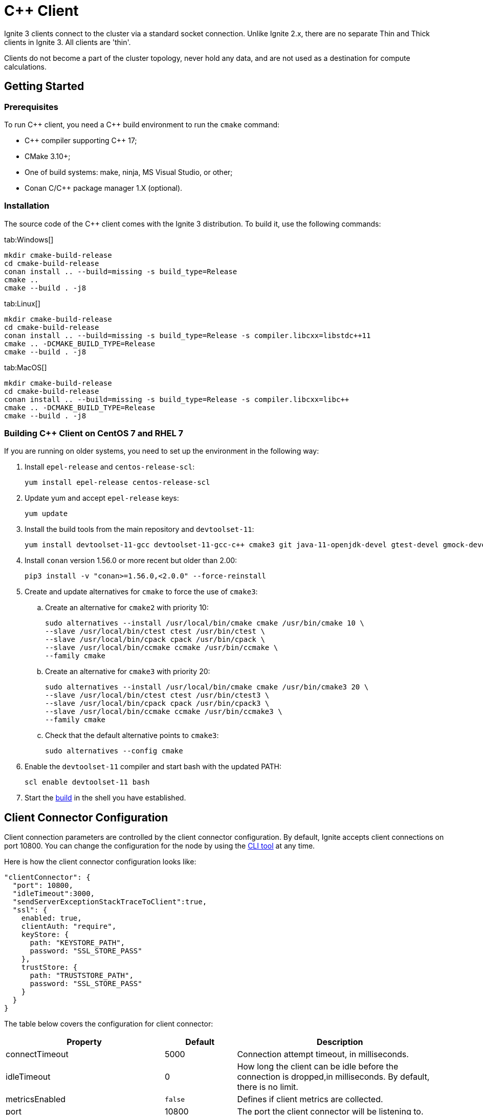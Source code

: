 // Licensed to the Apache Software Foundation (ASF) under one or more
// contributor license agreements.  See the NOTICE file distributed with
// this work for additional information regarding copyright ownership.
// The ASF licenses this file to You under the Apache License, Version 2.0
// (the "License"); you may not use this file except in compliance with
// the License.  You may obtain a copy of the License at
//
// http://www.apache.org/licenses/LICENSE-2.0
//
// Unless required by applicable law or agreed to in writing, software
// distributed under the License is distributed on an "AS IS" BASIS,
// WITHOUT WARRANTIES OR CONDITIONS OF ANY KIND, either express or implied.
// See the License for the specific language governing permissions and
// limitations under the License.
= C++ Client

Ignite 3 clients connect to the cluster via a standard socket connection. Unlike Ignite 2.x, there are no separate Thin and Thick clients in Ignite 3. All clients are 'thin'.

Clients do not become a part of the cluster topology, never hold any data, and are not used as a destination for compute calculations.

== Getting Started
=== Prerequisites

To run C\++ client, you need a C++ build environment to run the `cmake` command:

- C\++ compiler supporting C++ 17;
- CMake 3.10+;
- One of build systems: make, ninja, MS Visual Studio, or other;
- Conan C/C++ package manager 1.X (optional).


=== [[build-ref]]Installation

The source code of the C++ client comes with the Ignite 3 distribution. To build it, use the following commands:


[tabs]
--
tab:Windows[]
[source,bat]
----
mkdir cmake-build-release
cd cmake-build-release
conan install .. --build=missing -s build_type=Release
cmake ..
cmake --build . -j8
----

tab:Linux[]
[source,bash,subs="attributes,specialchars"]
----
mkdir cmake-build-release
cd cmake-build-release
conan install .. --build=missing -s build_type=Release -s compiler.libcxx=libstdc++11
cmake .. -DCMAKE_BUILD_TYPE=Release
cmake --build . -j8
----

tab:MacOS[]
[source,bash,subs="attributes,specialchars"]
----
mkdir cmake-build-release
cd cmake-build-release
conan install .. --build=missing -s build_type=Release -s compiler.libcxx=libc++
cmake .. -DCMAKE_BUILD_TYPE=Release
cmake --build . -j8
----

--

=== Building C++ Client on CentOS 7 and RHEL 7

If you are running on older systems, you need to set up the environment in the following way:

. Install `epel-release` and `centos-release-scl`:
+
[source,bash]
----
yum install epel-release centos-release-scl
----
+
. Update yum and accept `epel-release` keys:
+
[source,bash]
----
yum update
----
+
. Install the build tools from the main repository and `devtoolset-11`:
+
[source,bash]
----
yum install devtoolset-11-gcc devtoolset-11-gcc-c++ cmake3 git java-11-openjdk-devel gtest-devel gmock-devel
----
+
. Install `conan` version 1.56.0 or more recent but older than 2.00:
+
[source,bash]
----
pip3 install -v "conan>=1.56.0,<2.0.0" --force-reinstall
----
+
. Create and update alternatives for `cmake` to force the use of `cmake3`:
.. Create an alternative for `cmake2` with priority 10:
+
[source,bash]
----
sudo alternatives --install /usr/local/bin/cmake cmake /usr/bin/cmake 10 \
--slave /usr/local/bin/ctest ctest /usr/bin/ctest \
--slave /usr/local/bin/cpack cpack /usr/bin/cpack \
--slave /usr/local/bin/ccmake ccmake /usr/bin/ccmake \
--family cmake
----
+
.. Create an alternative for `cmake3` with priority 20:
+
[source,bash]
----
sudo alternatives --install /usr/local/bin/cmake cmake /usr/bin/cmake3 20 \
--slave /usr/local/bin/ctest ctest /usr/bin/ctest3 \
--slave /usr/local/bin/cpack cpack /usr/bin/cpack3 \
--slave /usr/local/bin/ccmake ccmake /usr/bin/ccmake3 \
--family cmake
----
+
.. Check that the default alternative points to `cmake3`:
+
[source,bash]
----
sudo alternatives --config cmake
----
+
. Enable the `devtoolset-11` compiler and start bash with the updated PATH:
+
[source,bash]
----
scl enable devtoolset-11 bash
----
+
. Start the link:clients/overview#build-ref[build] in the shell you have established.

== Client Connector Configuration

Client connection parameters are controlled by the client connector configuration. By default, Ignite accepts client connections on port 10800. You can change the configuration for the node by using the link:ignite-cli-tool[CLI tool] at any time.

Here is how the client connector configuration looks like:

[source, json]
----
"clientConnector": {
  "port": 10800,
  "idleTimeout":3000,
  "sendServerExceptionStackTraceToClient":true,
  "ssl": {
    enabled: true,
    clientAuth: "require",
    keyStore: {
      path: "KEYSTORE_PATH",
      password: "SSL_STORE_PASS"
    },
    trustStore: {
      path: "TRUSTSTORE_PATH",
      password: "SSL_STORE_PASS"
    }
  }
}

----

//NOTE: Replace with link to javadoc once it is published.

The table below covers the configuration for client connector:

[cols="1,1,3",opts="header", stripes=none]
|======
|Property|Default|Description

|connectTimeout|5000| Connection attempt timeout, in milliseconds.
|idleTimeout|0|How long the client can be idle before the connection is dropped,in milliseconds. By default, there is no limit.
|metricsEnabled|`false`|Defines if client metrics are collected.
|port|10800|The port the client connector will be listening to.
|sendServerExceptionStackTraceToClient|`false`|Defines if cluster exceptions are sent to the client.
|ssl.ciphers||The cipher used for SSL communication.
|ssl.clientAuth||Type of client authentication used by clients. For more information, see link:security/ssl-tls[SSL/TLS].
|ssl.enabled||Defines if SSL is enabled.
|ssl.keyStore.password||SSL keystore password.
|ssl.keyStore.path||Path to the SSL keystore.
|ssl.keyStore.type|`PKCS12`|The type of SSL keystore used.
|ssl.trustStore.password||SSL keystore password.
|ssl.trustStore.path||Path to the SSL keystore.
|ssl.trustStore.type|`PKCS12`|The type of SSL keystore used.
|======

Here is how you can change the parameters:


----
node config update clientConnector.port=10469
----


== Connecting to Cluster

To initialize a client, use the `IgniteClient` class, and provide it with the configuration:

[tabs]
--
tab:C++[]
[source, cpp]
----
using namespace ignite;

ignite_client_configuration cfg{"127.0.0.1"};
auto client = ignite_client::start(cfg, std::chrono::seconds(5));
----
--

== Authentication

To pass authentication information, pass it to `IgniteClient` builder:

[tabs]
--
tab:Java[]
[source, java]
----
auto authenticator = std::make_shared<ignite::basic_authenticator>("myUser", "myPassword");

ignite::ignite_client_configuration cfg{"127.0.0.1:10800"};
cfg.set_authenticator(authenticator);
auto client = ignite_client::start(std::move(cfg), std::chrono::seconds(30));
----
--

== User Object Serialization

Ignite supports mapping user objects to table tuples. This ensures that objects created in any programming language can be used for key-value operations directly.

=== Limitations

There are limitations to user types that can be used for such a mapping. Some limitations are common, and others are platform-specific due to the programming language used.

- Only flat field structure is supported, meaning no nesting user objects. This is because Ignite tables, and therefore tuples have flat structure themselves;
- Fields should be mapped to Ignite types;
- All fields in user type should either be mapped to Table column or explicitly excluded;
- All columns from Table should be mapped to some field in the user type;
- *C++ only*: User has to provide marshalling functions explicitly as there is no reflection to generate them based on user type structure.

=== Usage Examples


[tabs]
--
tab:C++[]
[source, cpp]
----
struct account {
  account() = default;
  account(std::int64_t id) : id(id) {}
  account(std::int64_t id, std::int64_t balance) : id(id), balance(balance) {}

  std::int64_t id{0};
  std::int64_t balance{0};
};

namespace ignite {

  template<>
  ignite_tuple convert_to_tuple(account &&value) {
    ignite_tuple tuple;

    tuple.set("id", value.id);
    tuple.set("balance", value.balance);

    return tuple;
  }

  template<>
  account convert_from_tuple(ignite_tuple&& value) {
    account res;

    res.id = value.get<std::int64_t>("id");

    // Sometimes only key columns are returned, i.e. "id",
    // so we have to check whether there are any other columns.
    if (value.column_count() > 1)
      res.balance = value.get<std::int64_t>("balance");

    return res;
  }

} // namespace ignite
----
--


== SQL API

Ignite 3 is focused on SQL, and SQL API is the primary way to work with the data. You can read more about supported SQL statements in the link:sql-reference/ddl[SQL Reference] section. Here is how you can send SQL requests:

[tabs]
--
tab:C++[]
[source, cpp]
----
result_set result = client.get_sql().execute(nullptr, {"select name from tbl where id = ?"}, {std::int64_t{42});
std::vector<ignite_tuple> page = result_set.current_page();
ignite_tuple& row = page.front();
----

--


=== SQL Scripts

The default API executes SQL statements one at a time. If you want to execute large SQL statements, pass them to the `executeScript()` method. These statements will be executed in order.

[tabs]
--
tab:C++[]
[source, cpp]
----
std::string script = ""
	+ "CREATE TABLE IF NOT EXISTS Person (id int primary key, city_id int, name varchar, age int, company varchar);"
	+ "INSERT INTO Person (1,3, 'John', 43, 'Sample')";

client.get_sql().execute_script(script);
----
--

NOTE: Execution of each statement is considered complete when the first page is ready to be returned. As a result, when working with large data sets, SELECT statement may be affected by later statements in the same script.

== Transactions

All table operations in Ignite 3 are transactional. You can provide an explicit transaction as a first argument of any Table and SQL API call. If you do not provide an explicit transaction, an implicit one will be created for every call.

Here is how you  can provide a transaction explicitly:

[tabs]
--
tab:C++[]
[source, cpp]
----
auto accounts = table.get_key_value_view<account, account>();

account init_value(42, 16'000);
accounts.put(nullptr, {42}, init_value);

auto tx = client.get_transactions().begin();

std::optional<account> res_account = accounts.get(&tx, {42});
res_account->balance += 500;
accounts.put(&tx, {42}, res_account);

assert(accounts.get(&tx, {42})->balance == 16'500);

tx.rollback();

assert(accounts.get(&tx, {42})->balance == 16'000);
----

--

== Table API

To execute table operations on a specific table, you need to get a specific view of the table and use one of its methods. You can only create new tables by using SQL API.

When working with tables, you can use built-in Tuple type, which is a set of key-value pairs underneath, or map the data to your own types for a strongly-typed access. Here is how you can work with tables:

=== Getting a Table Instance

First, get an instance of the table. To obtain an instance of table, use the `IgniteTables.table(String)` method. You can also use `IgniteTables.tables()` method to list all existing tables.


[tabs]
--
tab:C++[]
[source, cpp]
----
using namespace ignite;

auto table_api = client.get_tables();
std::vector<table> existing_tables = table_api.get_tables();
table first_table = existing_tables.front();

std::optional<table> my_table = table_api.get_table("MY_TABLE);
----
--

=== Basic Table Operations

Once you've got a table you need to get a specific view to choose how you want to operate table records.

==== Binary Record View

A binary record view. It can be used to operate table tuples directly.

[tabs]
--
tab:C++[]
[source, cpp]
----
record_view<ignite_tuple> view = table.get_record_binary_view();

ignite_tuple record{
  {"id", 42},
  {"name", "John Doe"}
};

view.upsert(nullptr, record);
std::optional<ignite_tuple> res_record = view.get(nullptr, {"id", 42});

assert(res_record.has_value());
assert(res_record->column_count() == 2);
assert(res_record->get<std::int64_t>("id") == 42);
assert(res_record->get<std::string>("name") == "John Doe");
----

--

==== Record View

A record view mapped to a user type. It can be used to operate table using user objects which are mapped to table tuples.

[tabs]
--
tab:C++[]
[source, cpp]
----
record_view<person> view = table.get_record_view<person>();

person record(42, "John Doe");

view.upsert(nullptr, record);
std::optional<person> res_record = view.get(nullptr, person{42});

assert(res.has_value());
assert(res->id == 42);
assert(res->name == "John Doe");
----

--

==== Key-Value Binary View

A binary key-value view. It can be used to operate table using key and value tuples separately.

[tabs]
--
tab:C++[]
[source, cpp]
----
key_value_view<ignite_tuple, ignite_tuple> kv_view = table.get_key_value_binary_view();

ignite_tuple key_tuple{{"id", 42}};
ignite_tuple val_tuple{{"name", "John Doe"}};

kv_view.put(nullptr, key_tuple, val_tuple);
std::optional<ignite_tuple> res_tuple = kv_view.get(nullptr, key_tuple);

assert(res_tuple.has_value());
assert(res_tuple->column_count() == 2);
assert(res_tuple->get<std::int64_t>("id") == 42);
assert(res_tuple->get<std::string>("name") == "John Doe");
----
--


==== Key-Value View

A key-value view with user objects. It can be used to operate table using key and value user objects mapped to table tuples.

[tabs]
--
tab:C++[]
[source, cpp]
----
key_value_view<person, person> kv_view = table.get_key_value_view<person, person>();

kv_view.put(nullptr, {42}, {"John Doe"});
std::optional<person> res = kv_view.get(nullptr, {42});

assert(res.has_value());
assert(res->id == 42);
assert(res->name == "John Doe");
----
--

== Streaming Data

To stream a large amount of data, use the data streamer. Data streaming provides a quicker and more efficient way to load, organize and optimally distribute your data. Data streamer accepts a stream of data and distributes data entries across the cluster, where the processing takes place. Data streaming is available in all table views.

image::images/data_streaming.png[]

Data streaming provides at-least-once delivery guarantee.

=== Using Data Streamer API

[tabs]
--
tab:.NET[]
[source, csharp]
----
public async Task TestBasicStreamingRecordBinaryView()
{
    var options = DataStreamerOptions.Default with { BatchSize = 10 };
    var data = Enumerable.Range(0, Count).Select(x => new IgniteTuple { ["id"] = 1L, ["name"] = "foo" }).ToList();

    await TupleView.StreamDataAsync(data.ToAsyncEnumerable(), options);
}
----
--